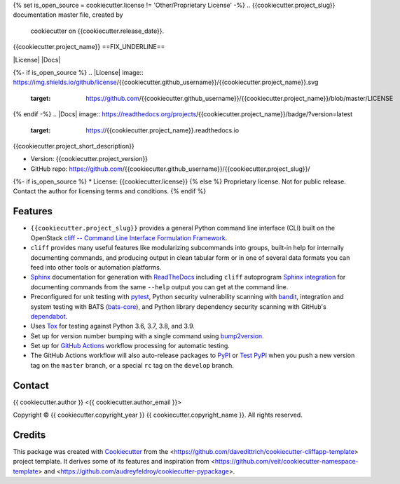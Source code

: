 {% set is_open_source = cookiecutter.license != 'Other/Proprietary License' -%}
.. {{cookiecutter.project_slug}} documentation master file, created by
   cookiecutter on {{cookiecutter.release_date}}.

{{cookiecutter.project_name}}
==FIX_UNDERLINE==

|Versions| |Contributors| |License| |Docs|

.. |Versions| image:: https://img.shields.io/pypi/pyversions/{{cookiecutter.project_name}}.svg
   :target: https://pypi.org/project/{{cookiecutter.project_name}}
.. |Contributors| image:: https://img.shields.io/github/contributors/{{cookiecutter.github_username}}/{{cookiecutter.project_slug}}.svg
   :target: https://github.com/{{cookiecutter.github_username}}/{{cookiecutter.project_slug}}/graphs/contributors
{%- if is_open_source %}
.. |License| image:: https://img.shields.io/github/license/{{cookiecutter.github_username}}/{{cookiecutter.project_name}}.svg
   :target: https://github.com/{{cookiecutter.github_username}}/{{cookiecutter.project_name}}/blob/master/LICENSE
{% endif -%}
.. |Docs| image:: https://readthedocs.org/projects/{{cookiecutter.project_name}}/badge/?version=latest
   :target: https://{{cookiecutter.project_name}}.readthedocs.io

{{cookiecutter.project_short_description}}

* Version: {{cookiecutter.project_version}}
* GitHub repo: https://github.com/{{cookiecutter.github_username}}/{{cookiecutter.project_slug}}/
{%- if is_open_source %}
* License: {{cookiecutter.license}}
{% else %}
Proprietary license. Not for public release. Contact the author for licensing terms and conditions.
{% endif %}

.. README_FEATURES

Features
--------

* ``{{cookiecutter.project_slug}}`` provides a general Python command line interface (CLI)
  built on the OpenStack
  `cliff -- Command Line Interface Formulation Framework <https://github.com/openstack/cliff>`_.
* ``cliff`` provides many useful features like modularizing subcommands into
  groups, built-in help for internally documenting commands, and producing
  output in clean tabular form or in one of several data formats you can
  feed into other tools or automation platforms.
* `Sphinx <http://www.sphinx-doc.org/>`_ documentation for generation with `ReadTheDocs <https://readthedocs.com>`_
  including ``cliff`` autoprogram `Sphinx integration <https://docs.openstack.org/cliff/latest/user/sphinxext.html>`_
  for documenting commands from the same ``--help`` output you can get at the command line.
* Preconfigured for unit testing with `pytest <https://docs.pytest.org/en/stable/>`_,
  Python security vulnerability scanning with `bandit <https://bandit.readthedocs.io>`_,
  integration and system testing with BATS (`bats-core <https://bats-core.readthedocs.io>`_),
  and Python library dependency security scanning with GitHub's
  `dependabot <https://docs.github.com/en/code-security/supply-chain-security/configuring-dependabot-security-updates>`_.
* Uses `Tox <https://tox.readthedocs.io/>`_ for testing against Python 3.6, 3.7, 3.8, and 3.9.
* Set up for version number bumping with a single command using `bump2version <https://github.com/c4urself/bump2version>`_.
* Set up for `GitHub Actions <https://docs.github.com/en/actions/learn-github-actions/introduction-to-github-actions>`_
  workflow processing for automatic testing.
* The GitHub Actions workflow will also auto-release packages to `PyPI <https://pypi.org/>`_ or
  `Test PyPI <https://test.pypi.org>`_ when you push a new version tag on the ``master`` branch, or a
  special ``rc`` tag on the ``develop`` branch.


Contact
-------

{{ cookiecutter.author }} <{{ cookiecutter.author_email }}>

.. |copy|   unicode:: U+000A9 .. COPYRIGHT SIGN

Copyright |copy| {{ cookiecutter.copyright_year }} {{ cookiecutter.copyright_name }}. All rights reserved.

Credits
-------

This package was created with `Cookiecutter
<https://github.com/cookiecutter/cookiecutter>`_ from the
<https://github.com/davedittrich/cookiecutter-cliffapp-template> project template.  It
derives some of its features and inspiration from
<https://github.com/veit/cookiecutter-namespace-template> and
<https://github.com/audreyfeldroy/cookiecutter-pypackage>.


.. EOF
